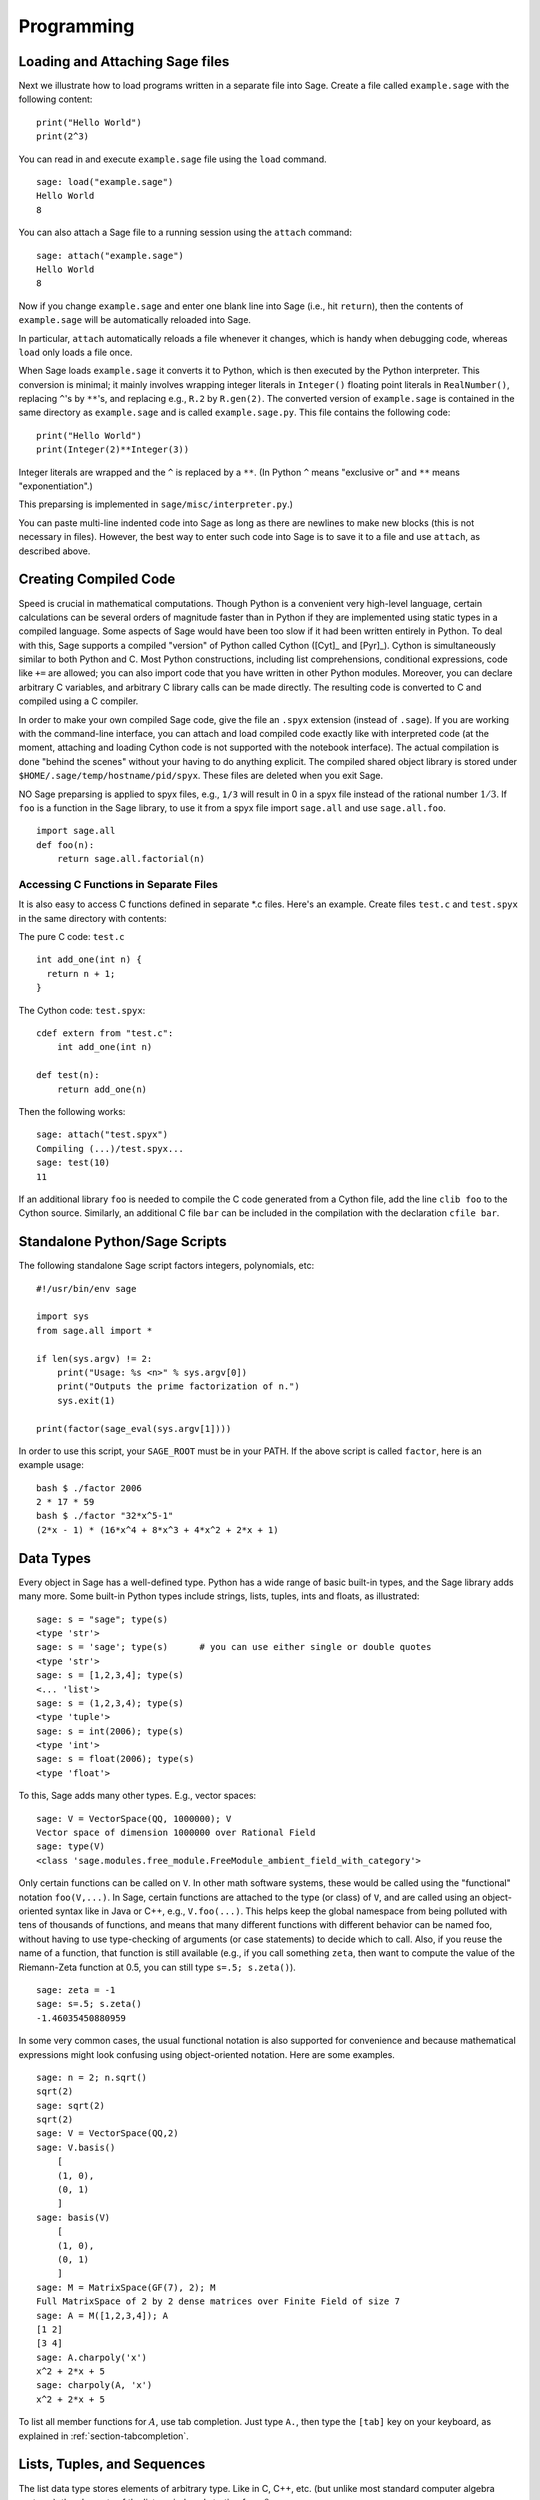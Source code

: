 ***********
Programming
***********

.. _section-loadattach:

Loading and Attaching Sage files
================================

Next we illustrate how to load programs written in a separate file
into Sage. Create a file called ``example.sage`` with the following
content:

.. skip

::

    print("Hello World")
    print(2^3)

You can read in and execute ``example.sage`` file using the ``load``
command.

.. skip

::

    sage: load("example.sage")
    Hello World
    8

You can also attach a Sage file to a running session using the
``attach`` command:

.. skip

::

    sage: attach("example.sage")
    Hello World
    8

Now if you change ``example.sage`` and enter one blank line into Sage
(i.e., hit ``return``), then the contents of ``example.sage`` will be
automatically reloaded into Sage.

In particular, ``attach`` automatically reloads a file whenever it
changes, which is handy when debugging code, whereas ``load`` only
loads a file once.

When Sage loads ``example.sage`` it converts it to Python, which is
then executed by the Python interpreter. This conversion is
minimal; it mainly involves wrapping integer literals in ``Integer()``
floating point literals in ``RealNumber()``, replacing ``^``'s by ``**``'s,
and replacing e.g., ``R.2`` by ``R.gen(2)``. The converted version of
``example.sage`` is contained in the same directory as ``example.sage``
and is called ``example.sage.py``. This file contains the following
code:

::

    print("Hello World")
    print(Integer(2)**Integer(3))

Integer literals are wrapped and the ``^`` is replaced by a ``**``.
(In Python ``^`` means "exclusive or" and ``**`` means
"exponentiation".)

This preparsing is implemented in ``sage/misc/interpreter.py``.)

You can paste multi-line indented code into Sage as long as there
are newlines to make new blocks (this is not necessary in files).
However, the best way to enter such code into Sage is to save it to
a file and use ``attach``, as described above.


.. _section-compile:

Creating Compiled Code
======================

Speed is crucial in mathematical computations. Though Python is a
convenient very high-level language, certain calculations can be
several orders of magnitude faster than in Python if they are
implemented using static types in a compiled language. Some aspects
of Sage would have been too slow if it had been written entirely in
Python. To deal with this, Sage supports a compiled "version" of Python
called Cython ([Cyt]_ and [Pyr]_). Cython is simultaneously
similar to both Python and C. Most Python constructions, including
list comprehensions, conditional expressions, code like ``+=`` are
allowed; you can also import code that you have written in other
Python modules. Moreover, you can declare arbitrary C variables,
and arbitrary C library calls can be made directly. The resulting
code is converted to C and compiled using a C compiler.

In order to make your own compiled Sage code, give the file an
``.spyx`` extension (instead of ``.sage``). If you are working with the
command-line interface, you can attach and load compiled code
exactly like with interpreted code (at the moment, attaching and
loading Cython code is not supported with the notebook interface).
The actual compilation is done "behind the scenes" without your
having to do anything explicit. The compiled shared object library is stored under
``$HOME/.sage/temp/hostname/pid/spyx``. These files are deleted
when you exit Sage.

NO Sage preparsing is applied to spyx files, e.g., ``1/3`` will result in
0 in a spyx file instead of the rational number :math:`1/3`. If
``foo`` is a function in the Sage library, to use it from a spyx file
import ``sage.all`` and use ``sage.all.foo``.

::

    import sage.all
    def foo(n):
        return sage.all.factorial(n)

Accessing C Functions in Separate Files
---------------------------------------

It is also easy to access C functions defined in separate \*.c
files. Here's an example. Create files ``test.c`` and ``test.spyx``
in the same directory with contents:

The pure C code: ``test.c``

::

    int add_one(int n) {
      return n + 1;
    }

The Cython code: ``test.spyx``:

::

    cdef extern from "test.c":
        int add_one(int n)

    def test(n):
        return add_one(n)

Then the following works:

.. skip

::

    sage: attach("test.spyx")
    Compiling (...)/test.spyx...
    sage: test(10)
    11

If an additional library ``foo`` is needed to compile the C code
generated from a Cython file, add the line ``clib foo`` to the
Cython source. Similarly, an additional C file ``bar`` can be
included in the compilation with the declaration ``cfile bar``.

.. _section-standalone:

Standalone Python/Sage Scripts
==============================

The following standalone Sage script factors integers, polynomials,
etc:

::

    #!/usr/bin/env sage

    import sys
    from sage.all import *

    if len(sys.argv) != 2:
        print("Usage: %s <n>" % sys.argv[0])
        print("Outputs the prime factorization of n.")
        sys.exit(1)

    print(factor(sage_eval(sys.argv[1])))

In order to use this script, your ``SAGE_ROOT`` must be in your PATH.
If the above script is called ``factor``, here is an example usage:

::

    bash $ ./factor 2006
    2 * 17 * 59
    bash $ ./factor "32*x^5-1"
    (2*x - 1) * (16*x^4 + 8*x^3 + 4*x^2 + 2*x + 1)

Data Types
==========

Every object in Sage has a well-defined type. Python
has a wide range of basic built-in types, and the Sage library adds many
more. Some built-in Python types include strings, lists, tuples,
ints and floats, as illustrated:

::

    sage: s = "sage"; type(s)
    <type 'str'>
    sage: s = 'sage'; type(s)      # you can use either single or double quotes
    <type 'str'>
    sage: s = [1,2,3,4]; type(s)
    <... 'list'>
    sage: s = (1,2,3,4); type(s)
    <type 'tuple'>
    sage: s = int(2006); type(s)
    <type 'int'>
    sage: s = float(2006); type(s)
    <type 'float'>

To this, Sage adds many other types. E.g., vector spaces:

::

    sage: V = VectorSpace(QQ, 1000000); V
    Vector space of dimension 1000000 over Rational Field
    sage: type(V)
    <class 'sage.modules.free_module.FreeModule_ambient_field_with_category'>

Only certain
functions can be called on ``V``. In other math software
systems, these would be called using the "functional" notation
``foo(V,...)``. In Sage, certain functions are attached to the type (or
class) of  ``V``, and are called using an object-oriented
syntax like in Java or C++, e.g., ``V.foo(...)``. This helps keep the
global namespace from being polluted with tens of thousands of
functions, and means that many different functions with different
behavior can be named foo, without having to use type-checking of
arguments (or case statements) to decide which to call. Also, if
you reuse the name of a function, that function is still available
(e.g., if you call something ``zeta``, then want to compute the value
of the Riemann-Zeta function at 0.5, you can still type
``s=.5; s.zeta()``).

::

    sage: zeta = -1
    sage: s=.5; s.zeta()
    -1.46035450880959

In some very common cases, the usual functional notation is also
supported for convenience and because mathematical expressions
might look confusing using object-oriented notation. Here are some
examples.

::

    sage: n = 2; n.sqrt()
    sqrt(2)
    sage: sqrt(2)
    sqrt(2)
    sage: V = VectorSpace(QQ,2)
    sage: V.basis()
        [
        (1, 0),
        (0, 1)
        ]
    sage: basis(V)
        [
        (1, 0),
        (0, 1)
        ]
    sage: M = MatrixSpace(GF(7), 2); M
    Full MatrixSpace of 2 by 2 dense matrices over Finite Field of size 7
    sage: A = M([1,2,3,4]); A
    [1 2]
    [3 4]
    sage: A.charpoly('x')
    x^2 + 2*x + 5
    sage: charpoly(A, 'x')
    x^2 + 2*x + 5

To list all member functions for :math:`A`, use tab completion.
Just type ``A.``, then type the ``[tab]`` key on your keyboard, as
explained in :ref:`section-tabcompletion`.

Lists, Tuples, and Sequences
============================

The list data type stores elements of arbitrary type. Like in C,
C++, etc. (but unlike most standard computer algebra systems), the
elements of the list are indexed starting from :math:`0`:

::

    sage: v = [2, 3, 5, 'x', SymmetricGroup(3)]; v
    [2, 3, 5, 'x', Symmetric group of order 3! as a permutation group]
    sage: type(v)
    <... 'list'>
    sage: v[0]
    2
    sage: v[2]
    5

(When indexing into a list, it is OK if the index is
not a Python int!)
A Sage Integer (or Rational, or anything with an ``__index__`` method)
will work just fine.

::

    sage: v = [1,2,3]
    sage: v[2]
    3
    sage: n = 2      # SAGE Integer
    sage: v[n]       # Perfectly OK!
    3
    sage: v[int(n)]  # Also OK.
    3

The ``range`` function creates a list of Python int's (not Sage
Integers):

::

    sage: range(1, 15)
    [1, 2, 3, 4, 5, 6, 7, 8, 9, 10, 11, 12, 13, 14]

This is useful when using list comprehensions to construct lists:

::

    sage: L = [factor(n) for n in range(1, 15)]
    sage: L
    [1, 2, 3, 2^2, 5, 2 * 3, 7, 2^3, 3^2, 2 * 5, 11, 2^2 * 3, 13, 2 * 7]
    sage: L[12]
    13
    sage: type(L[12])
    <class 'sage.structure.factorization_integer.IntegerFactorization'>
    sage: [factor(n) for n in range(1, 15) if is_odd(n)]
    [1, 3, 5, 7, 3^2, 11, 13]

For more about how to create lists using list comprehensions, see
[PyT]_.

List slicing is a wonderful feature. If ``L``
is a list, then ``L[m:n]`` returns the sublist of ``L`` obtained by
starting at the :math:`m^{th}` element and stopping at the
:math:`(n-1)^{st}` element, as illustrated below.

::

    sage: L = [factor(n) for n in range(1, 20)]
    sage: L[4:9]
    [5, 2 * 3, 7, 2^3, 3^2]
    sage: L[:4]
    [1, 2, 3, 2^2]
    sage: L[14:4]
    []
    sage: L[14:]
    [3 * 5, 2^4, 17, 2 * 3^2, 19]

Tuples are similar to
lists, except they are immutable, meaning once they are created
they can't be changed.

::

    sage: v = (1,2,3,4); v
    (1, 2, 3, 4)
    sage: type(v)
    <type 'tuple'>
    sage: v[1] = 5
    Traceback (most recent call last):
    ...
    TypeError: 'tuple' object does not support item assignment

Sequences are a third list-oriented Sage
type. Unlike lists and tuples, Sequence is not a built-in Python
type. By default, a sequence is mutable, but using the ``Sequence``
class method ``set_immutable``, it can be set to be immutable, as
the following example illustrates. All elements of a sequence have
a common parent, called the sequences universe.

::

    sage: v = Sequence([1,2,3,4/5])
    sage: v
    [1, 2, 3, 4/5]
    sage: type(v)
    <class 'sage.structure.sequence.Sequence_generic'>
    sage: type(v[1])
    <type 'sage.rings.rational.Rational'>
    sage: v.universe()
    Rational Field
    sage: v.is_immutable()
    False
    sage: v.set_immutable()
    sage: v[0] = 3
    Traceback (most recent call last):
    ...
    ValueError: object is immutable; please change a copy instead.

Sequences derive from lists and can be used anywhere a list can be
used:

::

    sage: v = Sequence([1,2,3,4/5])
    sage: isinstance(v, list)
    True
    sage: list(v)
    [1, 2, 3, 4/5]
    sage: type(list(v))
    <... 'list'>

As another example, basis for vector spaces are immutable
sequences, since it's important that you don't change them.

::

    sage: V = QQ^3; B = V.basis(); B
    [
    (1, 0, 0),
    (0, 1, 0),
    (0, 0, 1)
    ]
    sage: type(B)
    <class 'sage.structure.sequence.Sequence_generic'>
    sage: B[0] = B[1]
    Traceback (most recent call last):
    ...
    ValueError: object is immutable; please change a copy instead.
    sage: B.universe()
    Vector space of dimension 3 over Rational Field

Dictionaries
============

A dictionary (also sometimes called an associative array) is a
mapping from 'hashable' objects (e.g., strings, numbers, and tuples
of such; see the Python documentation
http://docs.python.org/tut/node7.html and
http://docs.python.org/lib/typesmapping.html for details) to
arbitrary objects.

::

    sage: d = {1:5, 'sage':17, ZZ:GF(7)}
    sage: type(d)
    <type 'dict'>
    sage: d.keys()
     [1, 'sage', Integer Ring]
    sage: d['sage']
    17
    sage: d[ZZ]
    Finite Field of size 7
    sage: d[1]
    5

The third key illustrates that the indexes of a dictionary can be
complicated, e.g., the ring of integers.

You can turn the above dictionary into a list with the same data:

.. link

::

    sage: d.items()
    [(1, 5), ('sage', 17), (Integer Ring, Finite Field of size 7)]

A common idiom is to iterate through the pairs in a dictionary:

::

    sage: d = {2:4, 3:9, 4:16}
    sage: [a*b for a, b in d.iteritems()]
    [8, 27, 64]

A dictionary is unordered, as the last output illustrates.

Sets
====

Python has a built-in set type. The main feature
it offers is very fast lookup of whether an element is in the set
or not, along with standard set-theoretic operations.

::

    sage: X = set([1,19,'a']);   Y = set([1,1,1, 2/3])
    sage: X   # random sort order
    {1, 19, 'a'}
    sage: X == set(['a', 1, 1, 19])
    True
    sage: Y
    {2/3, 1}
    sage: 'a' in X
    True
    sage: 'a' in Y
    False
    sage: X.intersection(Y)
    {1}

Sage also has its own set type that is (in some cases) implemented using
the built-in Python set type, but has a little bit of extra Sage-related
functionality. Create a Sage set using ``Set(...)``.  For
example,

::

    sage: X = Set([1,19,'a']);   Y = Set([1,1,1, 2/3])
    sage: X   # random sort order
    {'a', 1, 19}
    sage: X == Set(['a', 1, 1, 19])
    True
    sage: Y
    {1, 2/3}
    sage: X.intersection(Y)
    {1}
    sage: print(latex(Y))
    \left\{1, \frac{2}{3}\right\}
    sage: Set(ZZ)
    Set of elements of Integer Ring

Iterators
=========

Iterators are a recent addition to Python that are particularly
useful in mathematics applications. Here are several examples; see
[PyT]_ for more details. We make an iterator over the squares of the
nonnegative integers up to :math:`10000000`.

::

    sage: v = (n^2 for n in xrange(10000000))
    sage: next(v)
    0
    sage: next(v)
    1
    sage: next(v)
    4

We create an iterate over the primes of the form :math:`4p+1`
with :math:`p` also prime, and look at the first few values.

::

    sage: w = (4*p + 1 for p in Primes() if is_prime(4*p+1))
    sage: w         # in the next line, 0xb0853d6c is a random 0x number
    <generator object at 0xb0853d6c>
    sage: next(w)
    13
    sage: next(w)
    29
    sage: next(w)
    53

Certain rings, e.g., finite fields and the integers have iterators
associated to them:

::

    sage: [x for x in GF(7)]
    [0, 1, 2, 3, 4, 5, 6]
    sage: W = ((x,y) for x in ZZ for y in ZZ)
    sage: next(W)
    (0, 0)
    sage: next(W)
    (0, 1)
    sage: next(W)
    (0, -1)

Loops, Functions, Control Statements, and Comparisons
=====================================================

We have seen a few examples already of some common uses of ``for``
loops. In Python, a ``for`` loop has an indented structure, such as

::

    >>> for i in range(5):
    ...     print(i)
    ...
    0
    1
    2
    3
    4

Note the colon at the end of the for statement (there is no "do" or
"od" as in GAP or Maple), and the indentation before the "body" of
the loop, namely ``print(i)``. This indentation is important. In
Sage, the indentation is automatically put in for you when you hit
``enter`` after a ":", as illustrated below.

::

    sage: for i in range(5):
    ....:     print(i)  # now hit enter twice
    ....:
    0
    1
    2
    3
    4


The symbol ``=`` is used for assignment.
The symbol ``==`` is used to check for equality:

::

    sage: for i in range(15):
    ....:     if gcd(i,15) == 1:
    ....:         print(i)
    ....:
    1
    2
    4
    7
    8
    11
    13
    14

Keep in mind how indentation determines the block structure for
``if``, ``for``, and ``while`` statements:

::

    sage: def legendre(a,p):
    ....:     is_sqr_modp=-1
    ....:     for i in range(p):
    ....:         if a % p == i^2 % p:
    ....:             is_sqr_modp=1
    ....:     return is_sqr_modp

    sage: legendre(2,7)
    1
    sage: legendre(3,7)
    -1

Of course this is not an efficient implementation of the Legendre
symbol! It is meant to illustrate various aspects of Python/Sage
programming. The function {kronecker}, which comes with Sage,
computes the Legendre symbol efficiently via a C-library call to
PARI.

Finally, we note that comparisons, such as ``==``,
``!=``, ``<=``, ``>=``, ``>``, ``<``, between numbers will automatically
convert both numbers into the same type if possible:

::

    sage: 2 < 3.1; 3.1 <= 1
    True
    False
    sage: 2/3 < 3/2;   3/2 < 3/1
    True
    True

Almost any two objects may be compared; there is no assumption that
the objects are equipped with a total ordering.

::

    sage: 2 < CC(3.1,1)
    True
    sage: 5 < VectorSpace(QQ,3)   # output can be somewhat random
    True

Use bool for symbolic inequalities:

::

    sage: x < x + 1
    x < x + 1
    sage: bool(x < x + 1)
    True

When comparing objects of different types in Sage, in most cases
Sage tries to find a canonical coercion of both objects to a common
parent (see :ref:`section-coercion` for more details). If successful,
the comparison is performed between the coerced objects; if not successful,
the objects are considered not equal. For testing whether two variables
reference the same object use ``is``. As we see in this example,
the Python int ``1`` is unique, but the Sage Integer ``1`` is not:

::

    sage: 1 is 2/2
    False
    sage: int(1) is int(2)/int(2)   # optional - python2
    True
    sage: 1 is 1
    False
    sage: 1 == 2/2
    True

In the following two lines, the first equality is ``False`` because
there is no canonical morphism :math:`\QQ\to \GF{5}`, hence no
canonical way to compare the :math:`1` in :math:`\GF{5}` to the
:math:`1 \in \QQ`. In contrast, there is a canonical map
:math:`\ZZ \to \GF{5}`, hence the second comparison is ``True``. Note
also that the order doesn't matter.

::

    sage: GF(5)(1) == QQ(1); QQ(1) == GF(5)(1)
    False
    False
    sage: GF(5)(1) == ZZ(1); ZZ(1) == GF(5)(1)
    True
    True
    sage: ZZ(1) == QQ(1)
    True

WARNING: Comparison in Sage is more restrictive than in Magma, which
declares the :math:`1 \in \GF{5}` equal to :math:`1 \in \QQ`.

::

    sage: magma('GF(5)!1 eq Rationals()!1')            # optional - magma
    true

Profiling
=========

Section Author: Martin Albrecht (malb@informatik.uni-bremen.de)

    "Premature optimization is the root of all evil." - Donald Knuth


Sometimes it is useful to check for bottlenecks in code to
understand which parts take the most computational time; this can
give a good idea of which parts to optimize. Python and therefore
Sage offers several profiling--as this process is called--options.

The simplest to use is the ``prun`` command in the interactive
shell. It returns a summary describing which functions took how
much computational time. To profile (the currently slow! - as of
version 1.0) matrix multiplication over finite fields, for example,
do:

::

    sage: k,a = GF(2**8, 'a').objgen()
    sage: A = Matrix(k,10,10,[k.random_element() for _ in range(10*10)])

.. skip

::

    sage: %prun B = A*A
           32893 function calls in 1.100 CPU seconds

    Ordered by: internal time

    ncalls tottime percall cumtime percall filename:lineno(function)
     12127  0.160   0.000   0.160  0.000 :0(isinstance)
      2000  0.150   0.000   0.280  0.000 matrix.py:2235(__getitem__)
      1000  0.120   0.000   0.370  0.000 finite_field_element.py:392(__mul__)
      1903  0.120   0.000   0.200  0.000 finite_field_element.py:47(__init__)
      1900  0.090   0.000   0.220  0.000 finite_field_element.py:376(__compat)
       900  0.080   0.000   0.260  0.000 finite_field_element.py:380(__add__)
         1  0.070   0.070   1.100  1.100 matrix.py:864(__mul__)
      2105  0.070   0.000   0.070  0.000 matrix.py:282(ncols)
      ...

Here ``ncalls`` is the number of calls, ``tottime`` is the total time
spent in the given function (and excluding time made in calls to
sub-functions), ``percall`` is the quotient of ``tottime`` divided by
``ncalls``. ``cumtime`` is the total time spent in this and all
sub-functions (i.e., from invocation until exit), ``percall`` is the
quotient of ``cumtime`` divided by primitive calls, and
``filename:lineno(function)`` provides the respective data of each
function. The rule of thumb here is: The higher the function in
that listing, the more expensive it is. Thus it is more interesting
for optimization.

As usual, ``prun?`` provides details on how to use the profiler and
understand the output.

The profiling data may be written to an object as well to allow
closer examination:

.. skip

:: 

    sage: %prun -r A*A
    sage: stats = _
    sage: stats?

Note: entering ``stats = prun -r A\*A`` displays a syntax error
message because prun is an IPython shell command, not a regular
function.

For a nice graphical representation of profiling data, you can use
the hotshot profiler, a small script called ``hotshot2cachetree`` and
the program ``kcachegrind`` (Unix only). The same example with the
hotshot profiler:

.. skip

::

    sage: k,a = GF(2**8, 'a').objgen()
    sage: A = Matrix(k,10,10,[k.random_element() for _ in range(10*10)])
    sage: import hotshot
    sage: filename = "pythongrind.prof"
    sage: prof = hotshot.Profile(filename, lineevents=1)

.. skip

::

    sage: prof.run("A*A")
    <hotshot.Profile instance at 0x414c11ec>
    sage: prof.close()

This results in a file ``pythongrind.prof`` in the current working
directory. It can now be converted to the cachegrind format for
visualization.

On a system shell, type

.. skip

::

    hotshot2calltree -o cachegrind.out.42 pythongrind.prof

The output file ``cachegrind.out.42`` can now be examined with
``kcachegrind``. Please note that the naming convention
``cachegrind.out.XX`` needs to be obeyed.

